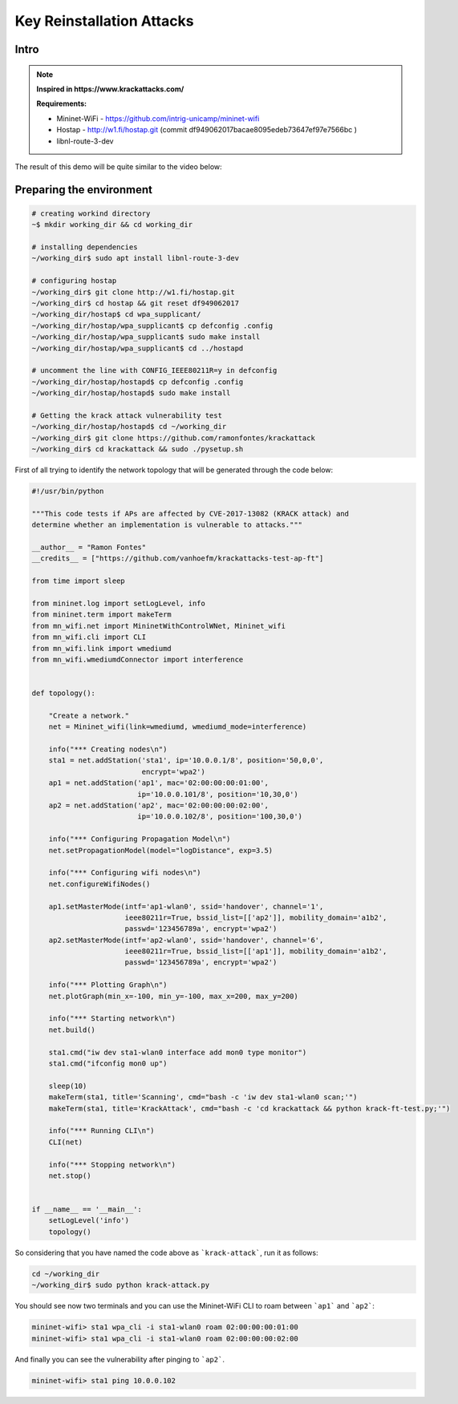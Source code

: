 ************
Key Reinstallation Attacks
************

Intro
-------------

.. Note::
  **Inspired in https://www.krackattacks.com/**
  
  **Requirements:** 
  
  - Mininet-WiFi - https://github.com/intrig-unicamp/mininet-wifi
  - Hostap - http://w1.fi/hostap.git (commit df949062017bacae8095edeb73647ef97e7566bc )
  - libnl-route-3-dev
  
  
The result of this demo will be quite similar to the video below:

.. raw:: html

    <div style="position: relative; padding-bottom: 56.25%; height: 0; overflow: hidden; max-width: 100%; height: auto;">
        <iframe src="//www.youtube.com/embed/XbUxH5zQPTc" frameborder="0" allowfullscreen style="position: absolute; top: 0; left: 0; width: 100%; height: 100%;"></iframe>
    </div>


Preparing the environment
-------------

.. code:: console

   # creating workind directory
   ~$ mkdir working_dir && cd working_dir
   
   # installing dependencies
   ~/working_dir$ sudo apt install libnl-route-3-dev
   
   # configuring hostap
   ~/working_dir$ git clone http://w1.fi/hostap.git
   ~/working_dir$ cd hostap && git reset df949062017
   ~/working_dir/hostap$ cd wpa_supplicant/
   ~/working_dir/hostap/wpa_supplicant$ cp defconfig .config
   ~/working_dir/hostap/wpa_supplicant$ sudo make install
   ~/working_dir/hostap/wpa_supplicant$ cd ../hostapd
   
   # uncomment the line with CONFIG_IEEE80211R=y in defconfig
   ~/working_dir/hostap/hostapd$ cp defconfig .config
   ~/working_dir/hostap/hostapd$ sudo make install
   
   # Getting the krack attack vulnerability test
   ~/working_dir/hostap/hostapd$ cd ~/working_dir
   ~/working_dir$ git clone https://github.com/ramonfontes/krackattack
   ~/working_dir$ cd krackattack && sudo ./pysetup.sh
   

First of all trying to identify the network topology that will be generated through the code below:

.. code:: python

    #!/usr/bin/python

    """This code tests if APs are affected by CVE-2017-13082 (KRACK attack) and
    determine whether an implementation is vulnerable to attacks."""

    __author__ = "Ramon Fontes"
    __credits__ = ["https://github.com/vanhoefm/krackattacks-test-ap-ft"]

    from time import sleep

    from mininet.log import setLogLevel, info
    from mininet.term import makeTerm
    from mn_wifi.net import MininetWithControlWNet, Mininet_wifi
    from mn_wifi.cli import CLI
    from mn_wifi.link import wmediumd
    from mn_wifi.wmediumdConnector import interference


    def topology():

        "Create a network."
        net = Mininet_wifi(link=wmediumd, wmediumd_mode=interference)

        info("*** Creating nodes\n")
        sta1 = net.addStation('sta1', ip='10.0.0.1/8', position='50,0,0',
                              encrypt='wpa2')
        ap1 = net.addStation('ap1', mac='02:00:00:00:01:00',
                             ip='10.0.0.101/8', position='10,30,0')
        ap2 = net.addStation('ap2', mac='02:00:00:00:02:00',
                             ip='10.0.0.102/8', position='100,30,0')

        info("*** Configuring Propagation Model\n")
        net.setPropagationModel(model="logDistance", exp=3.5)

        info("*** Configuring wifi nodes\n")
        net.configureWifiNodes()

        ap1.setMasterMode(intf='ap1-wlan0', ssid='handover', channel='1',
                          ieee80211r=True, bssid_list=[['ap2']], mobility_domain='a1b2',
                          passwd='123456789a', encrypt='wpa2')
        ap2.setMasterMode(intf='ap2-wlan0', ssid='handover', channel='6',
                          ieee80211r=True, bssid_list=[['ap1']], mobility_domain='a1b2',
                          passwd='123456789a', encrypt='wpa2')

        info("*** Plotting Graph\n")
        net.plotGraph(min_x=-100, min_y=-100, max_x=200, max_y=200)

        info("*** Starting network\n")
        net.build()

        sta1.cmd("iw dev sta1-wlan0 interface add mon0 type monitor")
        sta1.cmd("ifconfig mon0 up")

        sleep(10)
        makeTerm(sta1, title='Scanning', cmd="bash -c 'iw dev sta1-wlan0 scan;'")
        makeTerm(sta1, title='KrackAttack', cmd="bash -c 'cd krackattack && python krack-ft-test.py;'")

        info("*** Running CLI\n")
        CLI(net)

        info("*** Stopping network\n")
        net.stop()


    if __name__ == '__main__':
        setLogLevel('info')
        topology()



So considering that you have named the code above as ```krack-attack```, run it as follows:

.. code:: console

    cd ~/working_dir
    ~/working_dir$ sudo python krack-attack.py
    

You should see now two terminals and you can use the Mininet-WiFi CLI to roam between ```ap1``` and ```ap2```:
    
.. code:: console

    mininet-wifi> sta1 wpa_cli -i sta1-wlan0 roam 02:00:00:00:01:00
    mininet-wifi> sta1 wpa_cli -i sta1-wlan0 roam 02:00:00:00:02:00
    
And finally you can see the vulnerability after pinging to ```ap2```.
    
.. code:: console    
    
    mininet-wifi> sta1 ping 10.0.0.102
